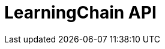 ifndef::snippets[]
:snippets: ./build/generated-snippets
endif::[]

= LearningChain API
:doctype: book
:toc: left
:sectnums:
:toclevels: 3
:source-highlighter: highlights